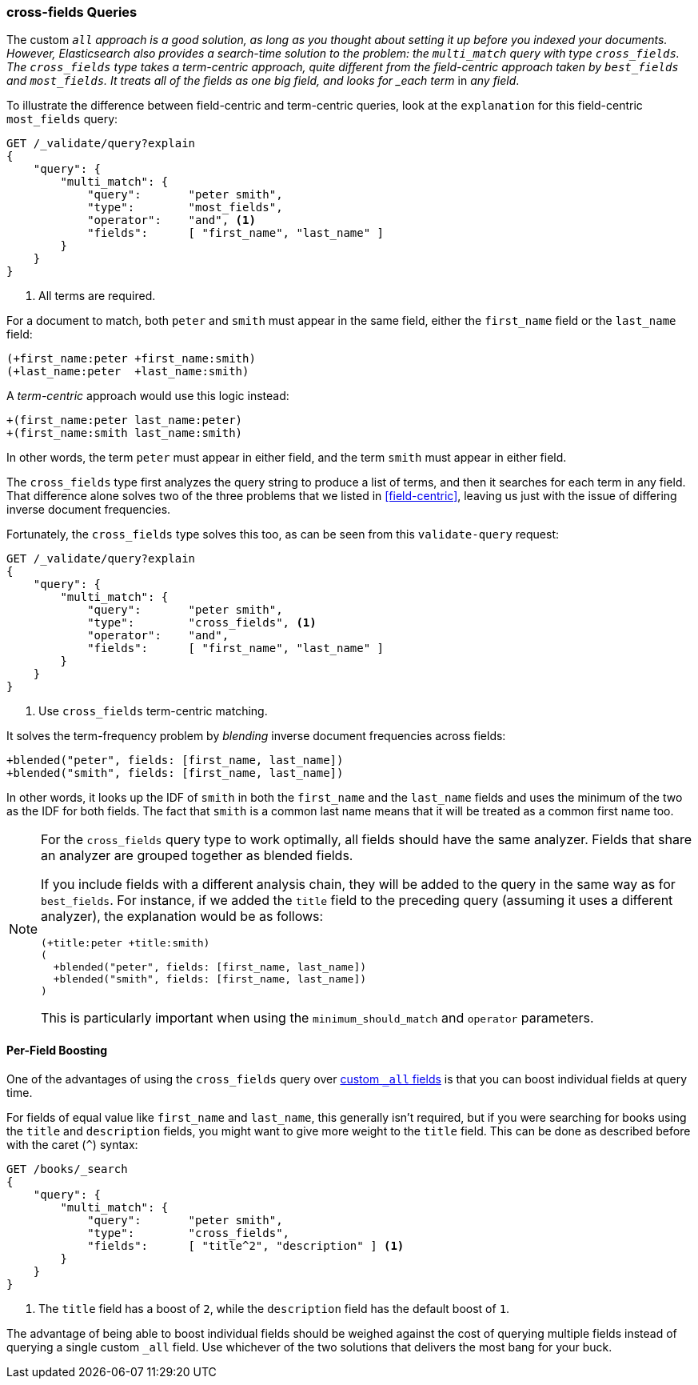 === cross-fields Queries

The custom `_all` approach is a good solution, as long as you thought
about setting it up before you indexed your((("multi-field search", "cross-fields queries")))((("cross-fields queries"))) documents. However, Elasticsearch
also provides a search-time solution to the problem: the `multi_match` query
with type `cross_fields`.((("multi_match queries", "cross_fields type")))
The `cross_fields` type takes a term-centric approach, quite different from the
field-centric approach taken by `best_fields` and `most_fields`. It treats all
of the fields as one big field, and looks for _each term_ in _any field_.

To illustrate the difference between field-centric and term-centric queries,
look at ((("field-centric queries", "differences between term-centric queries and")))((("most fields queries", "explanation for field-centric approach")))the `explanation` for this field-centric `most_fields` query:

[source,js]
--------------------------------------------------
GET /_validate/query?explain
{
    "query": {
        "multi_match": {
            "query":       "peter smith",
            "type":        "most_fields",
            "operator":    "and", <1>
            "fields":      [ "first_name", "last_name" ]
        }
    }
}
--------------------------------------------------
// SENSE: 110_Multi_Field_Search/50_Cross_field.json

<1> All terms are required.

For a document to match, both `peter` and `smith` must appear in the same
field, either the `first_name` field or the `last_name` field:

    (+first_name:peter +first_name:smith)
    (+last_name:peter  +last_name:smith)

A _term-centric_ approach would use this logic instead:

    +(first_name:peter last_name:peter)
    +(first_name:smith last_name:smith)

In other words, the term `peter` must appear in either field, and the term
`smith` must appear in either field.

The `cross_fields` type first analyzes the query string to produce a list of
terms, and then it searches for each term in any field. That difference alone
solves two of the three problems that we listed in <<field-centric>>, leaving
us just with the issue of differing inverse document frequencies.

Fortunately, the `cross_fields` type solves this too, as can be seen from this
`validate-query` request:

[source,js]
--------------------------------------------------
GET /_validate/query?explain
{
    "query": {
        "multi_match": {
            "query":       "peter smith",
            "type":        "cross_fields", <1>
            "operator":    "and",
            "fields":      [ "first_name", "last_name" ]
        }
    }
}
--------------------------------------------------
// SENSE: 110_Multi_Field_Search/50_Cross_field.json

<1> Use `cross_fields` term-centric matching.

It solves the term-frequency problem by _blending_ inverse document
frequencies across fields: ((("cross-fields queries", "blending inverse document frequencies across fields")))((("inverse document frequency", "blending across fields in cross-fields queries")))

    +blended("peter", fields: [first_name, last_name])
    +blended("smith", fields: [first_name, last_name])

In other words, it looks up the IDF of `smith` in both the `first_name` and
the `last_name` fields and uses the minimum of the two as the IDF for both
fields.  The fact that `smith` is a common last name means that it will be
treated as a common first name too.

[NOTE]
==================================================
For the `cross_fields` query type to work optimally, all fields should have
the same analyzer.((("analyzers", "in cross-fields queries")))((("cross-fields queries", "analyzers in")))  Fields that share an analyzer are grouped together as
blended fields.

If you include fields with a different analysis chain, they will be  added to
the query in the same way as for `best_fields`.  For instance, if we added the
`title` field to the preceding query (assuming it uses a different analyzer), the
explanation would be as follows:

    (+title:peter +title:smith)
    (
      +blended("peter", fields: [first_name, last_name])
      +blended("smith", fields: [first_name, last_name])
    )

This is particularly important when using the `minimum_should_match` and
`operator` parameters.
==================================================

==== Per-Field Boosting

One of the advantages of using the `cross_fields` query over
<<custom-all,custom `_all` fields>> is that you ((("cross-fields queries", "per-field boosting")))((("boosting", "per-field boosting in cross-fields queries")))can boost individual
fields at query time.

For fields of equal value like `first_name` and `last_name`, this generally
isn't required, but if you were searching for books using the `title` and
`description` fields, you might want to give more weight to the `title` field.
This can be done as described before with the caret (`^`) syntax:

[source,js]
--------------------------------------------------
GET /books/_search
{
    "query": {
        "multi_match": {
            "query":       "peter smith",
            "type":        "cross_fields",
            "fields":      [ "title^2", "description" ] <1>
        }
    }
}
--------------------------------------------------

<1> The `title` field has a boost of `2`, while the `description` field
    has the default boost of `1`.

The advantage of being able to boost individual fields should be weighed
against the cost of querying multiple fields instead of querying a single
custom `_all` field. Use whichever of the two solutions that delivers the most
bang for your buck.

